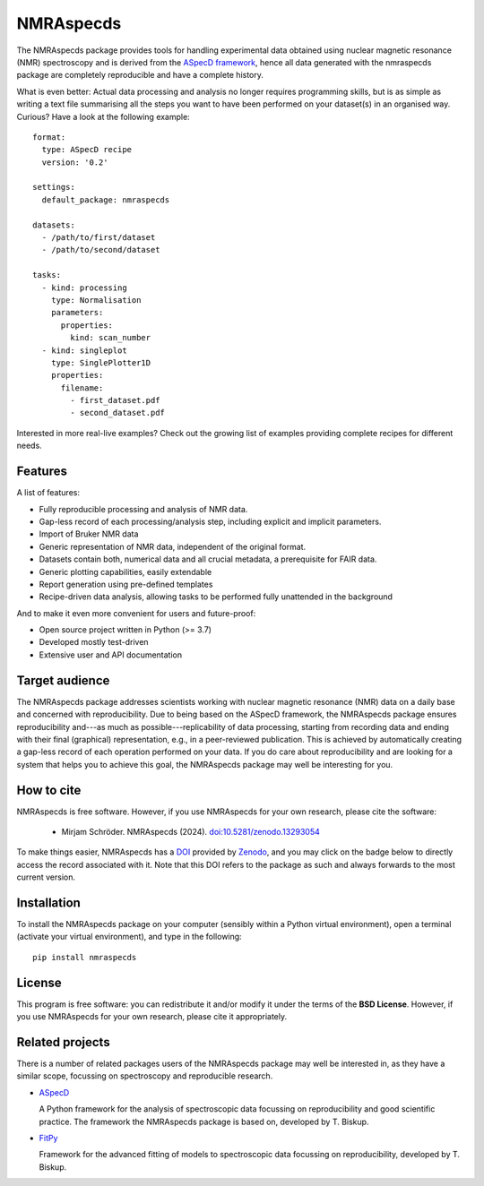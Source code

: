 ==========
NMRAspecds
==========

.. image:: https://zenodo.org/badge/DOI/10.5281/zenodo.13293054.svg
   :target: https://doi.org/10.5281/zenodo.13293054
   :align: right

The NMRAspecds package provides tools for handling experimental data obtained using nuclear magnetic resonance (NMR) spectroscopy and is derived from the `ASpecD framework <https://docs.aspecd.de/>`_,  hence all data generated with the nmraspecds package are completely reproducible and have a complete history.

What is even better: Actual data processing and analysis no longer requires programming skills, but is as simple as writing a text file summarising all the steps you want to have been performed on your dataset(s) in an organised way. Curious? Have a look at the following example::

    format:
      type: ASpecD recipe
      version: '0.2'

    settings:
      default_package: nmraspecds

    datasets:
      - /path/to/first/dataset
      - /path/to/second/dataset

    tasks:
      - kind: processing
        type: Normalisation
        parameters:
          properties:
            kind: scan_number
      - kind: singleplot
        type: SinglePlotter1D
        properties:
          filename:
            - first_dataset.pdf
            - second_dataset.pdf


Interested in more real-live examples? Check out the growing list of examples providing complete recipes for different needs.


Features
========

A list of features:

* Fully reproducible processing and analysis of NMR data.

* Gap-less record of each processing/analysis step, including explicit and implicit parameters.

* Import of Bruker NMR data

* Generic representation of NMR data, independent of the original format.

* Datasets contain both, numerical data and all crucial metadata, a prerequisite for FAIR data.

* Generic plotting capabilities, easily extendable

* Report generation using pre-defined templates

* Recipe-driven data analysis, allowing tasks to be performed fully unattended in the background


And to make it even more convenient for users and future-proof:

* Open source project written in Python (>= 3.7)

* Developed mostly test-driven

* Extensive user and API documentation



Target audience
===============

The NMRAspecds package addresses scientists working with nuclear magnetic resonance (NMR) data on a daily base and concerned with reproducibility. Due to being based on the ASpecD framework, the NMRAspecds package ensures reproducibility and---as much as possible---replicability of data processing, starting from recording data and ending with their final (graphical) representation, e.g., in a peer-reviewed publication. This is achieved by automatically creating a gap-less record of each operation performed on your data. If you do care about reproducibility and are looking for a system that helps you to achieve this goal, the NMRAspecds package may well be interesting for you.


How to cite
===========

NMRAspecds is free software. However, if you use NMRAspecds for your own research, please cite the software:

  * Mirjam Schröder. NMRAspecds (2024). `doi:10.5281/zenodo.13293054 <https://doi.org/10.5281/zenodo.13293054>`_

To make things easier, NMRAspecds has a `DOI <https://doi.org/10.5281/zenodo.13293054>`_ provided by `Zenodo <https://zenodo.org/>`_, and you may click on the badge below to directly access the record associated with it. Note that this DOI refers to the package as such and always forwards to the most current version.

.. image:: https://zenodo.org/badge/DOI/10.5281/zenodo.13293054.svg
   :target: https://doi.org/10.5281/zenodo.13293054


Installation
============

To install the NMRAspecds package on your computer (sensibly within a Python virtual environment), open a terminal (activate your virtual environment), and type in the following::

    pip install nmraspecds


License
=======

This program is free software: you can redistribute it and/or modify it under the terms of the **BSD License**. However, if you use NMRAspecds for your own research, please cite it appropriately.


Related projects
================

There is a number of related packages users of the NMRAspecds package may well be interested in, as they have a similar scope, focussing on spectroscopy and reproducible research.

* `ASpecD <https://docs.aspecd.de/>`_

  A Python framework for the analysis of spectroscopic data focussing on reproducibility and good scientific practice. The framework the NMRAspecds package is based on, developed by T. Biskup.

* `FitPy <https://docs.fitpy.de/>`_

  Framework for the advanced fitting of models to spectroscopic data focussing on reproducibility, developed by T. Biskup.
